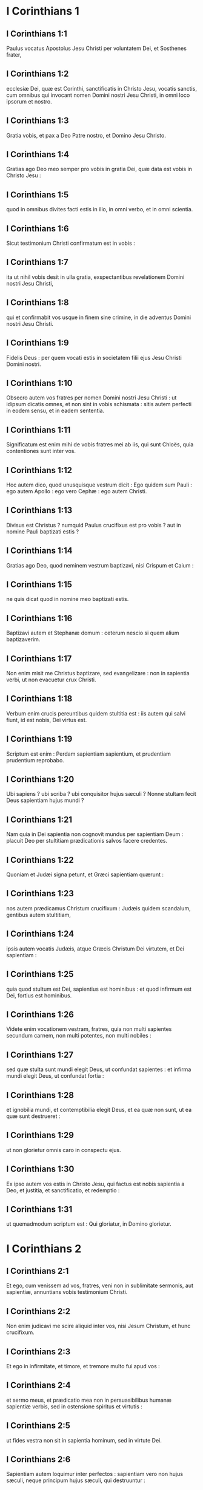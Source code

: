 * I Corinthians 1

** I Corinthians 1:1

Paulus vocatus Apostolus Jesu Christi per voluntatem Dei, et Sosthenes frater,

** I Corinthians 1:2

ecclesiæ Dei, quæ est Corinthi, sanctificatis in Christo Jesu, vocatis sanctis, cum omnibus qui invocant nomen Domini nostri Jesu Christi, in omni loco ipsorum et nostro.

** I Corinthians 1:3

Gratia vobis, et pax a Deo Patre nostro, et Domino Jesu Christo.  

** I Corinthians 1:4

Gratias ago Deo meo semper pro vobis in gratia Dei, quæ data est vobis in Christo Jesu :

** I Corinthians 1:5

quod in omnibus divites facti estis in illo, in omni verbo, et in omni scientia.

** I Corinthians 1:6

Sicut testimonium Christi confirmatum est in vobis :

** I Corinthians 1:7

ita ut nihil vobis desit in ulla gratia, exspectantibus revelationem Domini nostri Jesu Christi,

** I Corinthians 1:8

qui et confirmabit vos usque in finem sine crimine, in die adventus Domini nostri Jesu Christi.

** I Corinthians 1:9

Fidelis Deus : per quem vocati estis in societatem filii ejus Jesu Christi Domini nostri.  

** I Corinthians 1:10

Obsecro autem vos fratres per nomen Domini nostri Jesu Christi : ut idipsum dicatis omnes, et non sint in vobis schismata : sitis autem perfecti in eodem sensu, et in eadem sententia.

** I Corinthians 1:11

Significatum est enim mihi de vobis fratres mei ab iis, qui sunt Chloës, quia contentiones sunt inter vos.

** I Corinthians 1:12

Hoc autem dico, quod unusquisque vestrum dicit : Ego quidem sum Pauli : ego autem Apollo : ego vero Cephæ : ego autem Christi.

** I Corinthians 1:13

Divisus est Christus ? numquid Paulus crucifixus est pro vobis ? aut in nomine Pauli baptizati estis ?

** I Corinthians 1:14

Gratias ago Deo, quod neminem vestrum baptizavi, nisi Crispum et Caium :

** I Corinthians 1:15

ne quis dicat quod in nomine meo baptizati estis.

** I Corinthians 1:16

Baptizavi autem et Stephanæ domum : ceterum nescio si quem alium baptizaverim.

** I Corinthians 1:17

Non enim misit me Christus baptizare, sed evangelizare : non in sapientia verbi, ut non evacuetur crux Christi.  

** I Corinthians 1:18

Verbum enim crucis pereuntibus quidem stultitia est : iis autem qui salvi fiunt, id est nobis, Dei virtus est.

** I Corinthians 1:19

Scriptum est enim : Perdam sapientiam sapientium, et prudentiam prudentium reprobabo.

** I Corinthians 1:20

Ubi sapiens ? ubi scriba ? ubi conquisitor hujus sæculi ? Nonne stultam fecit Deus sapientiam hujus mundi ?

** I Corinthians 1:21

Nam quia in Dei sapientia non cognovit mundus per sapientiam Deum : placuit Deo per stultitiam prædicationis salvos facere credentes.

** I Corinthians 1:22

Quoniam et Judæi signa petunt, et Græci sapientiam quærunt :

** I Corinthians 1:23

nos autem prædicamus Christum crucifixum : Judæis quidem scandalum, gentibus autem stultitiam,

** I Corinthians 1:24

ipsis autem vocatis Judæis, atque Græcis Christum Dei virtutem, et Dei sapientiam :

** I Corinthians 1:25

quia quod stultum est Dei, sapientius est hominibus : et quod infirmum est Dei, fortius est hominibus.

** I Corinthians 1:26

Videte enim vocationem vestram, fratres, quia non multi sapientes secundum carnem, non multi potentes, non multi nobiles :

** I Corinthians 1:27

sed quæ stulta sunt mundi elegit Deus, ut confundat sapientes : et infirma mundi elegit Deus, ut confundat fortia :

** I Corinthians 1:28

et ignobilia mundi, et contemptibilia elegit Deus, et ea quæ non sunt, ut ea quæ sunt destrueret :

** I Corinthians 1:29

ut non glorietur omnis caro in conspectu ejus.

** I Corinthians 1:30

Ex ipso autem vos estis in Christo Jesu, qui factus est nobis sapientia a Deo, et justitia, et sanctificatio, et redemptio :

** I Corinthians 1:31

ut quemadmodum scriptum est : Qui gloriatur, in Domino glorietur.   

* I Corinthians 2

** I Corinthians 2:1

Et ego, cum venissem ad vos, fratres, veni non in sublimitate sermonis, aut sapientiæ, annuntians vobis testimonium Christi.

** I Corinthians 2:2

Non enim judicavi me scire aliquid inter vos, nisi Jesum Christum, et hunc crucifixum.

** I Corinthians 2:3

Et ego in infirmitate, et timore, et tremore multo fui apud vos :

** I Corinthians 2:4

et sermo meus, et prædicatio mea non in persuasibilibus humanæ sapientiæ verbis, sed in ostensione spiritus et virtutis :

** I Corinthians 2:5

ut fides vestra non sit in sapientia hominum, sed in virtute Dei.  

** I Corinthians 2:6

Sapientiam autem loquimur inter perfectos : sapientiam vero non hujus sæculi, neque principum hujus sæculi, qui destruuntur :

** I Corinthians 2:7

sed loquimur Dei sapientiam in mysterio, quæ abscondita est, quam prædestinavit Deus ante sæcula in gloriam nostram,

** I Corinthians 2:8

quam nemo principum hujus sæculi cognovit : si enim cognovissent, numquam Dominum gloriæ crucifixissent.

** I Corinthians 2:9

Sed sicut scriptum est : Quod oculus non vidit, nec auris audivit, nec in cor hominis ascendit, quæ præparavit Deus iis qui diligunt illum :

** I Corinthians 2:10

nobis autem revelavit Deus per Spiritum suum : Spiritus enim omnia scrutatur, etiam profunda Dei.

** I Corinthians 2:11

Quis enim hominum scit quæ sunt hominis, nisi spiritus hominis, qui in ipso est ? ita et quæ Dei sunt, nemo cognovit, nisi Spiritus Dei.

** I Corinthians 2:12

Nos autem non spiritum hujus mundi accepimus, sed Spiritum qui ex Deo est, ut sciamus quæ a Deo donata sunt nobis :

** I Corinthians 2:13

quæ et loquimur non in doctis humanæ sapientiæ verbis, sed in doctrina Spiritus, spiritualibus spiritualia comparantes.

** I Corinthians 2:14

Animalis autem homo non percipit ea quæ sunt Spiritus Dei : stultitia enim est illi, et non potest intelligere : quia spiritualiter examinatur.

** I Corinthians 2:15

Spiritualis autem judicat omnia : et ipse a nemine judicatur.

** I Corinthians 2:16

Quis enim cognovit sensum Domini, qui instruat eum ? nos autem sensum Christi habemus.   

* I Corinthians 3

** I Corinthians 3:1

Et ego, fratres, non potui vobis loqui quasi spiritualibus, sed quasi carnalibus. Tamquam parvulis in Christo,

** I Corinthians 3:2

lac vobis potum dedi, non escam : nondum enim poteratis : sed nec nunc quidem potestis : adhuc enim carnales estis.

** I Corinthians 3:3

Cum enim sit inter vos zelus, et contentio : nonne carnales estis, et secundum hominem ambulatis ?

** I Corinthians 3:4

Cum enim quis dicat : Ego quidem sum Pauli ; alius autem : Ego Apollo : nonne homines estis ?   Quid igitur est Apollo ? quid vero Paulus ?

** I Corinthians 3:5

ministri ejus, cui credidistis, et unicuique sicut Dominus dedit.

** I Corinthians 3:6

Ego plantavi, Apollo rigavit : sed Deus incrementum dedit.

** I Corinthians 3:7

Itaque neque qui plantat est aliquid, neque qui rigat : sed qui incrementum dat, Deus.

** I Corinthians 3:8

Qui autem plantat, et qui rigat, unum sunt. Unusquisque autem propriam mercedem accipiet, secundum suum laborem.

** I Corinthians 3:9

Dei enim sumus adjutores : Dei agricultura estis, Dei ædificatio estis.

** I Corinthians 3:10

Secundum gratiam Dei, quæ data est mihi, ut sapiens architectus fundamentum posui : alius autem superædificat. Unusquisque autem videat quomodo superædificet.

** I Corinthians 3:11

Fundamentum enim aliud nemo potest ponere præter id quod positum est, quod est Christus Jesus.

** I Corinthians 3:12

Si quis autem superædificat super fundamentum hoc, aurum, argentum, lapides pretiosos, ligna, fœnum, stipulam,

** I Corinthians 3:13

uniuscujusque opus manifestum erit : dies enim Domini declarabit, quia in igne revelabitur : et uniuscujusque opus quale sit, ignis probabit.

** I Corinthians 3:14

Si cujus opus manserit quod superædificavit, mercedem accipiet.

** I Corinthians 3:15

Si cujus opus arserit, detrimentum patietur : ipse autem salvus erit, sic tamen quasi per ignem.

** I Corinthians 3:16

Nescitis quia templum Dei estis, et Spiritus Dei habitat in vobis ?

** I Corinthians 3:17

Si quis autem templum Dei violaverit, disperdet illum Deus. Templum enim Dei sanctum est, quod estis vos.  

** I Corinthians 3:18

Nemo se seducat : si quis videtur inter vos sapiens esse in hoc sæculo, stultus fiat ut sit sapiens.

** I Corinthians 3:19

Sapientia enim hujus mundi, stultitia est apud Deum. Scriptum est enim : Comprehendam sapientes in astutia eorum.

** I Corinthians 3:20

Et iterum : Dominus novit cogitationes sapientium quoniam vanæ sunt.

** I Corinthians 3:21

Nemo itaque glorietur in hominibus.

** I Corinthians 3:22

Omnia enim vestra sunt, sive Paulus, sive Apollo, sive Cephas, sive mundus, sive vita, sive mors, sive præsentia, sive futura : omnia enim vestra sunt :

** I Corinthians 3:23

vos autem Christi : Christus autem Dei.   

* I Corinthians 4

** I Corinthians 4:1

Sic nos existimet homo ut ministros Christi, et dispensatores mysteriorum Dei.

** I Corinthians 4:2

Hic jam quæritur inter dispensatores ut fidelis quis inveniatur.

** I Corinthians 4:3

Mihi autem pro minimo est ut a vobis judicer, aut ab humano die : sed neque meipsum judico.

** I Corinthians 4:4

Nihil enim mihi conscius sum, sed non in hoc justificatus sum : qui autem judicat me, Dominus est.

** I Corinthians 4:5

Itaque nolite ante tempus judicare, quoadusque veniat Dominus : qui et illuminabit abscondita tenebrarum, et manifestabit consilia cordium : et tunc laus erit unicuique a Deo.

** I Corinthians 4:6

Hæc autem, fratres, transfiguravi in me et Apollo, propter vos : ut in nobis discatis, ne supra quam scriptum est, unus adversus alterum infletur pro alio.

** I Corinthians 4:7

Quis enim te discernit ? quid autem habes quod non accepisti ? si autem accepisti, quid gloriaris quasi non acceperis ?  

** I Corinthians 4:8

Jam saturati estis, jam divites facti estis : sine nobis regnatis : et utinam regnetis, ut et nos vobiscum regnemus.

** I Corinthians 4:9

Puto enim quod Deus nos Apostolos novissimos ostendit, tamquam morti destinatos : quia spectaculum facti sumus mundo, et angelis, et hominibus.

** I Corinthians 4:10

Nos stulti propter Christum, vos autem prudentes in Christo : nos infirmi, vos autem fortes : vos nobiles, nos autem ignobiles.

** I Corinthians 4:11

Usque in hanc horam et esurimus, et sitimus, et nudi sumus, et colaphis cædimur, et instabiles sumus,

** I Corinthians 4:12

et laboramus operantes manibus nostris : maledicimur, et benedicimus : persecutionem patimur, et sustinemus :

** I Corinthians 4:13

blasphemamur, et obsecramus : tamquam purgamenta hujus mundi facti sumus, omnium peripsema usque adhuc.  

** I Corinthians 4:14

Non ut confundam vos, hæc scribo, sed ut filios meos carissimos moneo.

** I Corinthians 4:15

Nam si decem millia pædagogorum habeatis in Christo, sed non multos patres. Nam in Christo Jesu per Evangelium ego vos genui.

** I Corinthians 4:16

Rogo ergo vos, imitatores mei estote, sicut et ego Christi.

** I Corinthians 4:17

Ideo misi ad vos Timotheum, qui est filius meus carissimus, et fidelis in Domino : qui vos commonefaciet vias meas, quæ sunt in Christo Jesu, sicut ubique in omni ecclesia doceo.

** I Corinthians 4:18

Tamquam non venturus sim ad vos, sic inflati sunt quidam.

** I Corinthians 4:19

Veniam autem ad vos cito, si Dominus voluerit : et cognoscam non sermonem eorum qui inflati sunt, sed virtutem.

** I Corinthians 4:20

Non enim in sermone est regnum Dei, sed in virtute.

** I Corinthians 4:21

Quid vultis ? in virga veniam ad vos, an in caritate, et spiritu mansuetudinis ?   

* I Corinthians 5

** I Corinthians 5:1

Omnino auditur inter vos fornicatio, et talis fornicatio, qualis nec inter gentes, ita ut uxorem patris sui aliquis habeat.

** I Corinthians 5:2

Et vos inflati estis : et non magis luctum habuistis ut tollatur de medio vestrum qui hoc opus fecit.

** I Corinthians 5:3

Ego quidem absens corpore, præsens autem spiritu, jam judicavi ut præsens eum, qui sic operatus est,

** I Corinthians 5:4

in nomine Domini nostri Jesu Christi, congregatis vobis et meo spiritu, cum virtute Domini nostri Jesu,

** I Corinthians 5:5

tradere hujusmodi Satanæ in interitum carnis, ut spiritus salvus sit in die Domini nostri Jesu Christi.  

** I Corinthians 5:6

Non est bona gloriatio vestra. Nescitis quia modicum fermentum totam massam corrumpit ?

** I Corinthians 5:7

Expurgate vetus fermentum, ut sitis nova conspersio, sicut estis azymi. Etenim Pascha nostrum immolatus est Christus.

** I Corinthians 5:8

Itaque epulemur : non in fermento veteri, neque in fermento malitiæ et nequitiæ : sed in azymis sinceritatis et veritatis.

** I Corinthians 5:9

Scripsi vobis in epistola : Ne commisceamini fornicariis :

** I Corinthians 5:10

non utique fornicariis hujus mundi, aut avaris, aut rapacibus, aut idolis servientibus : alioquin debueratis de hoc mundo exiisse.

** I Corinthians 5:11

Nunc autem scripsi vobis non commisceri : si is qui frater nominatur, est fornicator, aut avarus, aut idolis serviens, aut maledicus, aut ebriosus, aut rapax, cum ejusmodi nec cibum sumere.

** I Corinthians 5:12

Quid enim mihi de iis qui foris sunt, judicare ? nonne de iis qui intus sunt, vos judicatis ?

** I Corinthians 5:13

nam eos qui foris sunt, Deus judicabit. Auferte malum ex vobis ipsis.   

* I Corinthians 6

** I Corinthians 6:1

Audet aliquis vestrum habens negotium adversus alterum, judicari apud iniquos, et non apud sanctos ?

** I Corinthians 6:2

an nescitis quoniam sancti de hoc mundo judicabunt ? et si in vobis judicabitur mundus, indigni estis qui de minimis judicetis ?

** I Corinthians 6:3

Nescitis quoniam angelos judicabimus ? quanto magis sæcularia ?

** I Corinthians 6:4

Sæcularia igitur judicia si habueritis : contemptibiles, qui sunt in ecclesia, illos constituite ad judicandum.

** I Corinthians 6:5

Ad verecundiam vestram dico. Sic non est inter vos sapiens quisquam, qui possit judicare inter fratrem suum ?

** I Corinthians 6:6

Sed frater cum fratre judicio contendit : et hoc apud infideles ?

** I Corinthians 6:7

Jam quidem omnino delictum est in vobis, quod judicia habetis inter vos. Quare non magis injuriam accipitis ? quare non magis fraudem patimini ?

** I Corinthians 6:8

Sed vos injuriam facitis, et fraudatis : et hoc fratribus.  

** I Corinthians 6:9

An nescitis quia iniqui regnum Dei non possidebunt ? Nolite errare : neque fornicarii, neque idolis servientes, neque adulteri,

** I Corinthians 6:10

neque molles, neque masculorum concubitores, neque fures, neque avari, neque ebriosi, neque maledici, neque rapaces regnum Dei possidebunt.

** I Corinthians 6:11

Et hæc quidam fuistis : sed abluti estis, sed sanctificati estis, sed justificati estis in nomine Domini nostri Jesu Christi, et in Spiritu Dei nostri.

** I Corinthians 6:12

Omnia mihi licent, sed non omnia expediunt : omnia mihi licent, sed ego sub nullis redigar potestate.

** I Corinthians 6:13

Esca ventri, et venter escis : Deus autem et hunc et has destruet : corpus autem non fornicationi, sed Domino : et Dominus corpori.

** I Corinthians 6:14

Deus vero et Dominum suscitavit : et nos suscitabit per virtutem suam.

** I Corinthians 6:15

Nescitis quoniam corpora vestra membra sunt Christi ? Tollens ergo membra Christi, faciam membra meretricis ? Absit.

** I Corinthians 6:16

An nescitis quoniam qui adhæret meretrici, unum corpus efficitur ? Erunt enim (inquit) duo in carne una.

** I Corinthians 6:17

Qui autem adhæret Domino, unus spiritus est.

** I Corinthians 6:18

Fugite fornicationem. Omne peccatum, quodcumque fecerit homo, extra corpus est : qui autem fornicatur, in corpus suum peccat.

** I Corinthians 6:19

An nescitis quoniam membra vestra, templum sunt Spiritus Sancti, qui in vobis est, quem habetis a Deo, et non estis vestri ?

** I Corinthians 6:20

Empti enim estis pretio magno. Glorificate, et portate Deum in corpore vestro.   

* I Corinthians 7

** I Corinthians 7:1

De quibus autem scripsistis mihi : Bonum est homini mulierem non tangere :

** I Corinthians 7:2

propter fornicationem autem unusquisque suam uxorem habeat, et unaquæque suum virum habeat.

** I Corinthians 7:3

Uxori vir debitum reddat : similiter autem et uxor viro.

** I Corinthians 7:4

Mulier sui corporis potestatem non habet, sed vir. Similiter autem et vir sui corporis potestatem non habet, sed mulier.

** I Corinthians 7:5

Nolite fraudare invicem, nisi forte ex consensu ad tempus, ut vacetis orationi : et iterum revertimini in idipsum, ne tentet vos Satanas propter incontinentiam vestram.

** I Corinthians 7:6

Hoc autem dico secundum indulgentiam, non secundum imperium.

** I Corinthians 7:7

Volo enim omnes vos esse sicut meipsum : sed unusquisque proprium donum habet ex Deo : alius quidem sic, alius vero sic.

** I Corinthians 7:8

Dico autem non nuptis, et viduis : bonum est illis si sic permaneant, sicut et ego.

** I Corinthians 7:9

Quod si non se continent, nubant. Melius est enim nubere, quam uri.  

** I Corinthians 7:10

Iis autem qui matrimonio juncti sunt, præcipio non ego, sed Dominus, uxorem a viro non discedere :

** I Corinthians 7:11

quod si discesserit, manere innuptam, aut viro suo reconciliari. Et vir uxorem non dimittat.  

** I Corinthians 7:12

Nam ceteris ego dico, non Dominus. Si quis frater uxorem habet infidelem, et hæc consentit habitare cum illo, non dimittat illam.

** I Corinthians 7:13

Et si qua mulier fidelis habet virum infidelem, et hic consentit habitare cum illa, non dimittat virum :

** I Corinthians 7:14

sanctificatus est enim vir infidelis per mulierem fidelem, et sanctificata est mulier infidelis per virum fidelem : alioquin filii vestri immundi essent, nunc autem sancti sunt.

** I Corinthians 7:15

Quod si infidelis discedit, discedat : non enim servituti subjectus est frater, aut soror in hujusmodi : in pace autem vocavit nos Deus.

** I Corinthians 7:16

Unde enim scis mulier, si virum salvum facies ? aut unde scis vir, si mulierem salvam facies ?  

** I Corinthians 7:17

Nisi unicuique sicut divisit Dominus, unumquemque sicut vocavit Deus, ita ambulet, et sicut in omnibus ecclesiis doceo.

** I Corinthians 7:18

Circumcisus aliquis vocatus est ? non adducat præputium. In præputio aliquis vocatus est ? non circumcidatur.

** I Corinthians 7:19

Circumcisio nihil est, et præputium nihil est : sed observatio mandatorum Dei.

** I Corinthians 7:20

Unusquisque in qua vocatione vocatus est, in ea permaneat.

** I Corinthians 7:21

Servus vocatus es ? non sit tibi curæ : sed et si potes fieri liber, magis utere.

** I Corinthians 7:22

Qui enim in Domino vocatus est servus, libertus est Domini : similiter qui liber vocatus est, servus est Christi.

** I Corinthians 7:23

Pretio empti estis : nolite fieri servi hominum.

** I Corinthians 7:24

Unusquisque in quo vocatus est, fratres, in hoc permaneat apud Deum.  

** I Corinthians 7:25

De virginibus autem præceptum Domini non habeo : consilium autem do, tamquam misericordiam consecutus a Domino, ut sim fidelis.

** I Corinthians 7:26

Existimo ergo hoc bonum esse propter instantem necessitatem, quoniam bonum est homini sic esse.

** I Corinthians 7:27

Alligatus es uxori ? noli quærere solutionem. Solutus es ab uxore ? noli quærere uxorem.

** I Corinthians 7:28

Si autem acceperis uxorem, non peccasti. Et si nupserit virgo, non peccavit : tribulationem tamen carnis habebunt hujusmodi. Ego autem vobis parco.

** I Corinthians 7:29

Hoc itaque dico, fratres : tempus breve est : reliquum est, ut et qui habent uxores, tamquam non habentes sint :

** I Corinthians 7:30

et qui flent, tamquam non flentes : et qui gaudent, tamquam non gaudentes : et qui emunt, tamquam non possidentes :

** I Corinthians 7:31

et qui utuntur hoc mundo, tamquam non utantur : præterit enim figura hujus mundi.

** I Corinthians 7:32

Volo autem vos sine sollicitudine esse. Qui sine uxore est, sollicitus est quæ Domini sunt, quomodo placeat Deo.

** I Corinthians 7:33

Qui autem cum uxore est, sollicitus est quæ sunt mundi, quomodo placeat uxori, et divisus est.

** I Corinthians 7:34

Et mulier innupta, et virgo, cogitat quæ Domini sunt, ut sit sancta corpore, et spiritu. Quæ autem nupta est, cogitat quæ sunt mundi, quomodo placeat viro.

** I Corinthians 7:35

Porro hoc ad utilitatem vestram dico : non ut laqueum vobis injiciam, sed ad id, quod honestum est, et quod facultatem præbeat sine impedimento Dominum obsecrandi.

** I Corinthians 7:36

Si quis autem turpem se videri existimat super virgine sua, quod sit superadulta, et ita oportet fieri : quod vult faciat : non peccat, si nubat.

** I Corinthians 7:37

Nam qui statuit in corde suo firmus, non habens necessitatem, potestatem autem habens suæ voluntatis, et hoc judicavit in corde suo, servare virginem suam, bene facit.

** I Corinthians 7:38

Igitur et qui matrimonio jungit virginem suam, bene facit : et qui non jungit, melius facit.

** I Corinthians 7:39

Mulier alligata est legi quanto tempore vir ejus vivit, quod si dormierit vir ejus, liberata est : cui vult nubat, tantum in Domino.

** I Corinthians 7:40

Beatior autem erit si sic permanserit secundum meum consilium : puto autem quod et ego Spiritum Dei habeam.   

* I Corinthians 8

** I Corinthians 8:1

De iis autem quæ idolis sacrificantur, scimus quia omnes scientiam habemus. Scientia inflat, caritas vero ædificat.

** I Corinthians 8:2

Si quis autem se existimat scire aliquid, nondum cognovit quemadmodum oporteat eum scire.

** I Corinthians 8:3

Si quis autem diligit Deum, hic cognitus est ab eo.

** I Corinthians 8:4

De escis autem quæ idolis immolantur, scimus quia nihil est idolum in mundo, et quod nullus est Deus, nisi unus.

** I Corinthians 8:5

Nam etsi sunt qui dicantur dii sive in cælo, sive in terra (siquidem sunt dii multi, et domini multi) :

** I Corinthians 8:6

nobis tamen unus est Deus, Pater, ex quo omnia, et nos in illum : et unus Dominus Jesus Christus, per quem omnia, et nos per ipsum.

** I Corinthians 8:7

Sed non in omnibus est scientia. Quidam autem cum conscientia usque nunc idoli, quasi idolothytum manducant : et conscientia ipsorum cum sit infirma, polluitur.

** I Corinthians 8:8

Esca autem nos non commendat Deo. Neque enim si manducaverimus, abundabimus : neque si non manducaverimus, deficiemus.

** I Corinthians 8:9

Videte autem ne forte hæc licentia vestra offendiculum fiat infirmis.

** I Corinthians 8:10

Si enim quis viderit eum, qui habet scientiam, in idolio recumbentem : nonne conscientia ejus, cum sit infirma, ædificabitur ad manducandum idolothyta ?

** I Corinthians 8:11

Et peribit infirmus in tua scientia, frater, propter quem Christus mortuus est ?

** I Corinthians 8:12

Sic autem peccantes in fratres, et percutientes conscientiam eorum infirmam, in Christum peccatis.

** I Corinthians 8:13

Quapropter si esca scandalizat fratrem meum, non manducabo carnem in æternum, ne fratrem meum scandalizem.   

* I Corinthians 9

** I Corinthians 9:1

Non sum liber ? non sum Apostolus ? nonne Christum Jesum Dominum nostrum vidi ? nonne opus meum vos estis in Domino ?

** I Corinthians 9:2

Et si aliis non sum Apostolus, sed tamen vobis sum : nam signaculum apostolatus mei vos estis in Domino.

** I Corinthians 9:3

Mea defensio apud eos qui me interrogant, hæc est :

** I Corinthians 9:4

Numquid non habemus potestatem manducandi et bibendi ?

** I Corinthians 9:5

numquid non habemus potestatem mulierem sororem circumducendi sicut et ceteri Apostoli, et fratres Domini, et Cephas ?

** I Corinthians 9:6

aut ego solus, et Barnabas, non habemus potestatem hoc operandi ?

** I Corinthians 9:7

Quis militat suis stipendiis umquam ? quis plantat vineam, et de fructu ejus non edit ? quis pascit gregem, et de lacte gregis non manducat ?

** I Corinthians 9:8

Numquid secundum hominem hæc dico ? an et lex hæc non dicit ?

** I Corinthians 9:9

Scriptum est enim in lege Moysi : Non alligabis os bovi trituranti. Numquid de bobus cura est Deo ?

** I Corinthians 9:10

an propter nos utique hoc dicit ? Nam propter nos scripta sunt : quoniam debet in spe qui arat, arare : et qui triturat, in spe fructus percipiendi.

** I Corinthians 9:11

Si nos vobis spiritualia seminavimus, magnum est si nos carnalia vestra metamus ?

** I Corinthians 9:12

Si alii potestatis vestræ participes sunt, quare non potius nos ? Sed non usi sumus hac potestate : sed omnia sustinemus, ne quod offendiculum demus Evangelio Christi.

** I Corinthians 9:13

Nescitis quoniam qui in sacrario operantur quæ de sacrario sunt, edunt : et qui altari deserviunt, cum altari participant ?

** I Corinthians 9:14

Ita et Dominus ordinavit iis qui Evangelium annuntiant, de Evangelio vivere.

** I Corinthians 9:15

Ego autem nullo horum usus sum. Non autem scripsi hæc ut ita fiant in me : bonum est enim mihi magis mori, quam ut gloriam meam quis evacuet.

** I Corinthians 9:16

Nam si evangelizavero, non est mihi gloria : necessitas enim mihi incumbit : væ enim mihi est, si non evangelizavero.

** I Corinthians 9:17

Si enim volens hoc ago, mercedem habeo : si autem invitus, dispensatio mihi credita est.

** I Corinthians 9:18

Quæ est ergo merces mea ? ut Evangelium prædicans, sine sumptu ponam Evangelium, ut non abutar potestate mea in Evangelio.  

** I Corinthians 9:19

Nam cum liber essem ex omnibus, omnium me servum feci, ut plures lucrifacerem.

** I Corinthians 9:20

Et factus sum Judæis tamquam Judæus, ut Judæos lucrarer :

** I Corinthians 9:21

iis qui sub lege sunt, quasi sub lege essem (cum ipse non essem sub lege) ut eos qui sub lege erant, lucrifacerem : iis qui sine lege erant, tamquam sine lege essem (cum sine lege Dei non essem : sed in lege essem Christi) ut lucrifacerem eos qui sine lege erant.

** I Corinthians 9:22

Factus sum infirmis infirmus, ut infirmos lucrifacerem. Omnibus omnia factus sum, ut omnes facerem salvos.

** I Corinthians 9:23

Omnia autem facio propter Evangelium : ut particeps ejus efficiar.

** I Corinthians 9:24

Nescitis quod ii qui in stadio currunt, omnes quidem currunt, sed unus accipit bravium ? Sic currite ut comprehendatis.

** I Corinthians 9:25

Omnis autem qui in agone contendit, ab omnibus se abstinet, et illi quidem ut corruptibilem coronam accipiant : nos autem incorruptam.

** I Corinthians 9:26

Ego igitur sic curro, non quasi in incertum : sic pugno, non quasi aërem verberans :

** I Corinthians 9:27

sed castigo corpus meum, et in servitutem redigo : ne forte cum aliis prædicaverim, ipse reprobus efficiar.   

* I Corinthians 10

** I Corinthians 10:1

Nolo enim vos ignorare fratres, quoniam patres nostri omnes sub nube fuerunt, et omnes mare transierunt,

** I Corinthians 10:2

et omnes in Moyse baptizati sunt in nube, et in mari :

** I Corinthians 10:3

et omnes eamdem escam spiritalem manducaverunt,

** I Corinthians 10:4

et omnes eumdem potum spiritalem biberunt (bibebant autem de spiritali, consequente eos, petra : petra autem erat Christus) :

** I Corinthians 10:5

sed non in pluribus eorum beneplacitum est Deo : nam prostrati sunt in deserto.

** I Corinthians 10:6

Hæc autem in figura facta sunt nostri, ut non simus concupiscentes malorum, sicut et illi concupierunt.

** I Corinthians 10:7

Neque idololatræ efficiamini, sicut quidam ex ipsis : quemadmodum scriptum est : Sedit populus manducare, et bibere, et surrexerunt ludere.

** I Corinthians 10:8

Neque fornicemur, sicut quidam ex ipsis fornicati sunt, et ceciderunt una die viginti tria millia.

** I Corinthians 10:9

Neque tentemus Christum, sicut quidam eorum tentaverunt, et a serpentibus perierunt.

** I Corinthians 10:10

Neque murmuraveritis, sicut quidam eorum murmuraverunt, et perierunt ab exterminatore.

** I Corinthians 10:11

Hæc autem omnia in figura contingebant illis : scripta sunt autem ad correptionem nostram, in quos fines sæculorum devenerunt.

** I Corinthians 10:12

Itaque qui se existimat stare, videat ne cadat.

** I Corinthians 10:13

Tentatio vos non apprehendat nisi humana : fidelis autem Deus est, qui non patietur vos tentari supra id quod potestis, sed faciet etiam cum tentatione proventum ut possitis sustinere.  

** I Corinthians 10:14

Propter quod, carissimi mihi, fugite ab idolorum cultura :

** I Corinthians 10:15

ut prudentibus loquor, vos ipsi judicate quod dico.

** I Corinthians 10:16

Calix benedictionis, cui benedicimus, nonne communicatio sanguinis Christi est ? et panis quem frangimus, nonne participatio corporis Domini est ?

** I Corinthians 10:17

Quoniam unus panis, unum corpus multi sumus, omnes qui de uno pane participamus.

** I Corinthians 10:18

Videte Israël secundum carnem : nonne qui edunt hostias, participes sunt altaris ?

** I Corinthians 10:19

Quid ergo ? dico quod idolis immolatum sit aliquid ? aut quod idolum, sit aliquid ?

** I Corinthians 10:20

Sed quæ immolant gentes, dæmoniis immolant, et non Deo. Nolo autem vos socios fieri dæmoniorum :

** I Corinthians 10:21

non potestis calicem Domini bibere, et calicem dæmoniorum ; non potestis mensæ Domini participes esse, et mensæ dæmoniorum.

** I Corinthians 10:22

An æmulamur Dominum ? numquid fortiores illo sumus ? Omnia mihi licent, sed non omnia expediunt.

** I Corinthians 10:23

Omnia mihi licent, sed non omnia ædificat.  

** I Corinthians 10:24

Nemo quod suum est quærat, sed quod alterius.

** I Corinthians 10:25

Omne quod in macello venit, manducate, nihil interrogantes propter conscientiam.

** I Corinthians 10:26

Domini est terra, et plenitudo ejus.

** I Corinthians 10:27

Si quis vocat vos infidelium, et vultis ire : omne quod vobis apponitur, manducate, nihil interrogantes propter conscientiam.

** I Corinthians 10:28

Si quis autem dixerit : Hoc immolatum est idolis : nolite manducare propter illum qui indicavit, et propter conscientiam :

** I Corinthians 10:29

conscientiam autem dico non tuam, sed alterius. Ut quid enim libertas mea judicatur ab aliena conscientia ?

** I Corinthians 10:30

Si ego cum gratia participo, quid blasphemor pro eo quod gratias ago ?

** I Corinthians 10:31

Sive ergo manducatis, sive bibitis, sive aliud quid facitis : omnia in gloriam Dei facite.

** I Corinthians 10:32

Sine offensione estote Judæis, et gentibus, et ecclesiæ Dei :

** I Corinthians 10:33

sicut et ego per omnia omnibus placeo, non quærens quod mihi utile est, sed quod multis : ut salvi fiant.   

* I Corinthians 11

** I Corinthians 11:1

Imitatores mei estote, sicut et ego Christi.

** I Corinthians 11:2

Laudo autem vos fratres quod per omnia mei memores estis : et sicut tradidi vobis, præcepta mea tenetis.

** I Corinthians 11:3

Volo autem vos scire quod omnis viri caput, Christus est : caput autem mulieris, vir : caput vero Christi, Deus.

** I Corinthians 11:4

Omnis vir orans, aut prophetans velato capite, deturpat caput suum.

** I Corinthians 11:5

Omnis autem mulier orans, aut prophetans non velato capite, deturpat caput suum : unum enim est ac si decalvetur.

** I Corinthians 11:6

Nam si non velatur mulier, tondeatur. Si vero turpe est mulieri tonderi, aut decalvari, velet caput suum.

** I Corinthians 11:7

Vir quidem non debet velare caput suum : quoniam imago et gloria Dei est, mulier autem gloria viri est.

** I Corinthians 11:8

Non enim vir ex muliere est, sed mulier ex viro.

** I Corinthians 11:9

Etenim non est creatus vir propter mulierem, sed mulier propter virum.

** I Corinthians 11:10

Ideo debet mulier potestatem habere supra caput propter angelos.

** I Corinthians 11:11

Verumtamen neque vir sine muliere : neque mulier sine viro in Domino.

** I Corinthians 11:12

Nam sicut mulier de viro, ita et vir per mulierem : omnia autem ex Deo.

** I Corinthians 11:13

Vos ipsi judicate : decet mulierem non velatam orare Deum ?

** I Corinthians 11:14

Nec ipsa natura docet vos, quod vir quidem si comam nutriat, ignominia est illi :

** I Corinthians 11:15

mulier vero si comam nutriat, gloria est illi : quoniam capilli pro velamine ei dati sunt.

** I Corinthians 11:16

Si quis autem videtur contentiosus esse : nos talem consuetudinem non habemus, neque ecclesia Dei.  

** I Corinthians 11:17

Hoc autem præcipio : non laudans quod non in melius, sed in deterius convenitis.

** I Corinthians 11:18

Primum quidem convenientibus vobis in ecclesiam, audio scissuras esse inter vos, et ex parte credo.

** I Corinthians 11:19

Nam oportet et hæreses esse, ut et qui probati sunt, manifesti fiant in vobis.

** I Corinthians 11:20

Convenientibus ergo vobis in unum, jam non est Dominicam cœnam manducare.

** I Corinthians 11:21

Unusquisque enim suam cœnam præsumit ad manducandum, et alius quidem esurit, alius autem ebrius est.

** I Corinthians 11:22

Numquid domos non habetis ad manducandum, et bibendum ? aut ecclesiam Dei contemnitis, et confunditis eos qui non habent ? Quid dicam vobis ? laudo vos ? in hoc non laudo.

** I Corinthians 11:23

Ego enim accepi a Domino quod et tradidi vobis, quoniam Dominus Jesus in qua nocte tradebatur, accepit panem,

** I Corinthians 11:24

et gratias agens fregit, et dixit : Accipite, et manducate : hoc est corpus meum, quod pro vobis tradetur : hoc facite in meam commemorationem.

** I Corinthians 11:25

Similiter et calicem, postquam cœnavit, dicens : Hic calix novum testamentum est in meo sanguine : hoc facite quotiescumque bibetis, in meam commemorationem.

** I Corinthians 11:26

Quotiescumque enim manducabitis panem hunc, et calicem bibetis, mortem Domini annuntiabitis donec veniat.

** I Corinthians 11:27

Itaque quicumque manducaverit panem hunc, vel biberit calicem Domini indigne, reus erit corporis et sanguinis Domini.

** I Corinthians 11:28

Probet autem seipsum homo : et sic de pane illo edat, et de calice bibat.

** I Corinthians 11:29

Qui enim manducat et bibit indigne, judicium sibi manducat et bibit, non dijudicans corpus Domini.

** I Corinthians 11:30

Ideo inter vos multi infirmi et imbecilles, et dormiunt multi.

** I Corinthians 11:31

Quod si nosmetipsos dijudicaremus, non utique judicaremur.

** I Corinthians 11:32

Dum judicamur autem, a Domino corripimur, ut non cum hoc mundo damnemur.

** I Corinthians 11:33

Itaque fratres mei, cum convenitis ad manducandum, invicem exspectate.

** I Corinthians 11:34

Si quis esurit, domi manducet, ut non in judicium conveniatis. Cetera autem, cum venero, disponam.   

* I Corinthians 12

** I Corinthians 12:1

De spiritualibus autem, nolo vos ignorare fratres.

** I Corinthians 12:2

Scitis quoniam cum gentes essetis, ad simulacra muta prout ducebamini euntes.

** I Corinthians 12:3

Ideo notum vobis facio, quod nemo in Spiritu Dei loquens, dicit anathema Jesu. Et nemo potest dicere, Dominus Jesus, nisi in Spiritu Sancto.

** I Corinthians 12:4

Divisiones vero gratiarum sunt, idem autem Spiritus :

** I Corinthians 12:5

et divisiones ministrationum sunt, idem autem Dominus :

** I Corinthians 12:6

et divisiones operationum sunt, idem vero Deus qui operatur omnia in omnibus.

** I Corinthians 12:7

Unicuique autem datur manifestatio Spiritus ad utilitatem.

** I Corinthians 12:8

Alii quidem per Spiritum datur sermo sapientiæ : alii autem sermo scientiæ secundum eumdem Spiritum :

** I Corinthians 12:9

alteri fides in eodem Spiritu : alii gratia sanitatum in uno Spiritu :

** I Corinthians 12:10

alii operatio virtutum, alii prophetia, alii discretio spirituum, alii genera linguarum, alii interpretatio sermonum.

** I Corinthians 12:11

Hæc autem omnia operatur unus atque idem Spiritus, dividens singulis prout vult.  

** I Corinthians 12:12

Sicut enim corpus unum est, et membra habet multa, omnia autem membra corporis cum sint multa, unum tamen corpus sunt : ita et Christus.

** I Corinthians 12:13

Etenim in uno Spiritu omnes nos in unum corpus baptizati sumus, sive Judæi, sive gentiles, sive servi, sive liberi : et omnes in uno Spiritu potati sumus.

** I Corinthians 12:14

Nam et corpus non est unum membrum, sed multa.

** I Corinthians 12:15

Si dixerit pes : Quoniam non sum manus, non sum de corpore : num ideo non est de corpore ?

** I Corinthians 12:16

Et si dixerit auris : Quoniam non sum oculus, non sum de corpore : num ideo est de corpore ?

** I Corinthians 12:17

Si totum corpus oculus : ubi auditus ? Si totum auditus : ubi odoratus ?

** I Corinthians 12:18

Nunc autem posuit Deus membra, unumquodque eorum in corpore sicut voluit.

** I Corinthians 12:19

Quod si essent omnia unum membrum, ubi corpus ?

** I Corinthians 12:20

Nunc autem multa quidem membra, unum autem corpus.

** I Corinthians 12:21

Non potest autem oculus dicere manui : Opera tua non indigeo : aut iterum caput pedibus : Non estis mihi necessarii.

** I Corinthians 12:22

Sed multo magis quæ videntur membra corporis infirmiora esse, necessariora sunt :

** I Corinthians 12:23

et quæ putamus ignobiliora membra esse corporis, his honorem abundantiorem circumdamus : et quæ inhonesta sunt nostra, abundantiorem honestatem habent.

** I Corinthians 12:24

Honesta autem nostra nullius egent : sed Deus temperavit corpus, ei cui deerat, abundantiorem tribuendo honorem,

** I Corinthians 12:25

ut non sit schisma in corpore, sed idipsum pro invicem sollicita sint membra.

** I Corinthians 12:26

Et si quid patitur unum membrum, compatiuntur omnia membra : sive gloriatur unum membrum, congaudent omnia membra.  

** I Corinthians 12:27

Vos autem estis corpus Christi, et membra de membro.

** I Corinthians 12:28

Et quosdam quidem posuit Deus in ecclesia primum apostolos, secundo prophetas, exinde doctores, deinde virtutes, exinde gratias curationum, opitulationes, gubernationes, genera linguarum, interpretationes sermonum.

** I Corinthians 12:29

Numquid omnes apostoli ? numquid omnes prophetæ ? numquid omnes doctores ?

** I Corinthians 12:30

numquid omnes virtutes ? numquid omnes gratiam habent curationum ? numquid omnes linguis loquuntur ? numquid omnes interpretantur ?

** I Corinthians 12:31

Æmulamini autem charismata meliora. Et adhuc excellentiorem viam vobis demonstro.   

* I Corinthians 13

** I Corinthians 13:1

Si linguis hominum loquar, et angelorum, caritatem autem non habeam, factus sum velut æs sonans, aut cymbalum tinniens.

** I Corinthians 13:2

Et si habuero prophetiam, et noverim mysteria omnia, et omnem scientiam : et si habuero omnem fidem ita ut montes transferam, caritatem autem non habuero, nihil sum.

** I Corinthians 13:3

Et si distribuero in cibos pauperum omnes facultates meas, et si tradidero corpus meum ita ut ardeam, caritatem autem non habuero, nihil mihi prodest.  

** I Corinthians 13:4

Caritas patiens est, benigna est. Caritas non æmulatur, non agit perperam, non inflatur,

** I Corinthians 13:5

non est ambitiosa, non quærit quæ sua sunt, non irritatur, non cogitat malum,

** I Corinthians 13:6

non gaudet super iniquitate, congaudet autem veritati :

** I Corinthians 13:7

omnia suffert, omnia credit, omnia sperat, omnia sustinet.  

** I Corinthians 13:8

Caritas numquam excidit : sive prophetiæ evacuabuntur, sive linguæ cessabunt, sive scientia destruetur.

** I Corinthians 13:9

Ex parte enim cognoscimus, et ex parte prophetamus.

** I Corinthians 13:10

Cum autem venerit quod perfectum est, evacuabitur quod ex parte est.

** I Corinthians 13:11

Cum essem parvulus, loquebar ut parvulus, sapiebam ut parvulus, cogitabam ut parvulus. Quando autem factus sum vir, evacuavi quæ erant parvuli.

** I Corinthians 13:12

Videmus nunc per speculum in ænigmate : tunc autem facie ad faciem. Nunc cognosco ex parte : tunc autem cognoscam sicut et cognitus sum.

** I Corinthians 13:13

Nunc autem manent fides, spes, caritas, tria hæc : major autem horum est caritas.   

* I Corinthians 14

** I Corinthians 14:1

Sectamini caritatem, æmulamini spiritualia : magis autem ut prophetetis.

** I Corinthians 14:2

Qui enim loquitur lingua, non hominibus loquitur, sed Deo : nemo enim audit. Spiritu autem loquitur mysteria.

** I Corinthians 14:3

Nam qui prophetat, hominibus loquitur ad ædificationem, et exhortationem, et consolationem.

** I Corinthians 14:4

Qui loquitur lingua, semetipsum ædificat : qui autem prophetat, ecclesiam Dei ædificat.

** I Corinthians 14:5

Volo autem omnes vos loqui linguis : magis autem prophetare. Nam major est qui prophetat, quam qui loquitur linguis ; nisi forte interpretetur ut ecclesia ædificationem accipiat.

** I Corinthians 14:6

Nunc autem, fratres, si venero ad vos linguis loquens : quid vobis prodero, nisi vobis loquar aut in revelatione, aut in scientia, aut in prophetia, aut in doctrina ?

** I Corinthians 14:7

Tamen quæ sine anima sunt vocem dantia, sive tibia, sive cithara ; nisi distinctionem sonituum dederint, quomodo scietur id quod canitur, aut quod citharizatur ?

** I Corinthians 14:8

Etenim si incertam vocem det tuba, quis parabit se ad bellum ?

** I Corinthians 14:9

Ita et vos per linguam nisi manifestum sermonem dederitis : quomodo scietur id quod dicitur ? eritis enim in aëra loquentes.

** I Corinthians 14:10

Tam multa, ut puta genera linguarum sunt in hoc mundo : et nihil sine voce est.

** I Corinthians 14:11

Si ergo nesciero virtutem vocis, ero ei, cui loquor, barbarus : et qui loquitur, mihi barbarus.

** I Corinthians 14:12

Sic et vos, quoniam æmulatores estis spirituum, ad ædificationem ecclesiæ quærite ut abundetis.

** I Corinthians 14:13

Et ideo qui loquitur lingua, oret ut interpretetur.

** I Corinthians 14:14

Nam si orem lingua, spiritus meus orat, mens autem mea sine fructu est.

** I Corinthians 14:15

Quid ergo est ? Orabo spiritu, orabo et mente : psallam spiritu, psallam et mente.

** I Corinthians 14:16

Ceterum si benedixeris spiritu, qui supplet locum idiotæ, quomodo dicet : Amen, super tuam benedictionem ? quoniam quid dicas, nescit.

** I Corinthians 14:17

Nam tu quidem bene gratias agis, sed alter non ædificatur.

** I Corinthians 14:18

Gratias ago Deo meo, quod omnium vestrum lingua loquor.

** I Corinthians 14:19

Sed in ecclesia volo quinque verba sensu meo loqui, ut et alios instruam : quam decem millia verborum in lingua.

** I Corinthians 14:20

Fratres, nolite pueri effici sensibus, sed malitia parvuli estote : sensibus autem perfecti estote.

** I Corinthians 14:21

In lege scriptum est : Quoniam in aliis linguis et labiis aliis loquar populo huic : et nec sic exaudient me, dicit Dominus.

** I Corinthians 14:22

Itaque linguæ in signum sunt non fidelibus, sed infidelibus : prophetiæ autem non infidelibus, sed fidelibus.

** I Corinthians 14:23

Si ergo conveniat universa ecclesia in unum, et omnes linguis loquantur, intrent autem idiotæ, aut infideles : nonne dicent quod insanitis ?

** I Corinthians 14:24

Si autem omnes prophetent, intret autem quis infidelis, vel idiota, convincitur ab omnibus, dijudicatur ab omnibus :

** I Corinthians 14:25

occulta cordis ejus manifesta fiunt : et ita cadens in faciem adorabit Deum, pronuntians quod vere Deus in vobis sit.  

** I Corinthians 14:26

Quid ergo est, fratres ? Cum convenitis, unusquisque vestrum psalmum habet, doctrinam habet, apocalypsim habet, linguam habet, interpretationem habet : omnia ad ædificationem fiant.

** I Corinthians 14:27

Sive lingua quis loquitur, secundum duos, aut ut multum tres, et per partes, et unus interpretatur.

** I Corinthians 14:28

Si autem non fuerit interpres, taceat in ecclesia : sibi autem loquatur, et Deo.

** I Corinthians 14:29

Prophetæ autem duo, aut tres dicant, et ceteri dijudicent.

** I Corinthians 14:30

Quod si alii revelatum fuerit sedenti, prior taceat.

** I Corinthians 14:31

Potestis enim omnes per singulos prophetare : ut omnes discant, et omnes exhortentur :

** I Corinthians 14:32

et spiritus prophetarum prophetis subjecti sunt.

** I Corinthians 14:33

Non enim est dissensionis Deus, sed pacis : sicut et in omnibus ecclesiis sanctorum doceo.

** I Corinthians 14:34

Mulieres in ecclesiis taceant, non enim permittitur eis loqui, sed subditas esse, sicut et lex dicit.

** I Corinthians 14:35

Si quid autem volunt discere, domi viros suos interrogent. Turpe est enim mulieri loqui in ecclesia.

** I Corinthians 14:36

An a vobis verbum Dei processit ? aut in vos solos pervenit ?

** I Corinthians 14:37

Si quis videtur propheta esse, aut spiritualis, cognoscat quæ scribo vobis, quia Domini sunt mandata.

** I Corinthians 14:38

Si quis autem ignorat, ignorabitur.

** I Corinthians 14:39

Itaque fratres æmulamini prophetare : et loqui linguis nolite prohibere.

** I Corinthians 14:40

Omnia autem honeste, et secundum ordinem fiant.   

* I Corinthians 15

** I Corinthians 15:1

Notum autem vobis facio, fratres, Evangelium, quod prædicavi vobis, quod et accepistis, in quo et statis,

** I Corinthians 15:2

per quod et salvamini : qua ratione prædicaverim vobis, si tenetis, nisi frustra credidistis.

** I Corinthians 15:3

Tradidi enim vobis in primis quod et accepi : quoniam Christus mortuus est pro peccatis nostris secundum Scripturas :

** I Corinthians 15:4

et quia sepultus est, et quia resurrexit tertia die secundum Scripturas :

** I Corinthians 15:5

et quia visus est Cephæ, et post hoc undecim :

** I Corinthians 15:6

deinde visus est plus quam quingentis fratribus simul : ex quibus multi manent usque adhuc, quidam autem dormierunt :

** I Corinthians 15:7

deinde visus est Jacobo, deinde Apostolis omnibus :

** I Corinthians 15:8

novissime autem omnium tamquam abortivo, visus est et mihi.

** I Corinthians 15:9

Ego enim sum minimus Apostolorum, qui non sum dignus vocari Apostolus, quoniam persecutus sum ecclesiam Dei.

** I Corinthians 15:10

Gratia autem Dei sum id quod sum, et gratia ejus in me vacua non fuit, sed abundantius illis omnibus laboravi : non ego autem, sed gratia Dei mecum :

** I Corinthians 15:11

sive enim ego, sive illi : sic prædicamus, et sic credidistis.  

** I Corinthians 15:12

Si autem Christus prædicatur quod resurrexit a mortuis, quomodo quidam dicunt in vobis, quoniam resurrectio mortuorum non est ?

** I Corinthians 15:13

Si autem resurrectio mortuorum non est : neque Christus resurrexit.

** I Corinthians 15:14

Si autem Christus non resurrexit, inanis est ergo prædicatio nostra, inanis est et fides vestra :

** I Corinthians 15:15

invenimur autem et falsi testes Dei : quoniam testimonium diximus adversus Deum quod suscitaverit Christum, quem non suscitavit, si mortui non resurgunt.

** I Corinthians 15:16

Nam si mortui non resurgunt, neque Christus resurrexit.

** I Corinthians 15:17

Quod si Christus non resurrexit, vana est fides vestra : adhuc enim estis in peccatis vestris.

** I Corinthians 15:18

Ergo et qui dormierunt in Christo, perierunt.

** I Corinthians 15:19

Si in hac vita tantum in Christo sperantes sumus, miserabiliores sumus omnibus hominibus.  

** I Corinthians 15:20

Nunc autem Christus resurrexit a mortuis primitiæ dormientium,

** I Corinthians 15:21

quoniam quidem per hominem mors, et per hominem resurrectio mortuorum.

** I Corinthians 15:22

Et sicut in Adam omnes moriuntur, ita et in Christo omnes vivificabuntur.

** I Corinthians 15:23

Unusquisque autem in suo ordine, primitiæ Christus : deinde ii qui sunt Christi, qui in adventu ejus crediderunt.

** I Corinthians 15:24

Deinde finis : cum tradiderit regnum Deo et Patri, cum evacuaverit omnem principatum, et potestatem, et virtutem.

** I Corinthians 15:25

Oportet autem illum regnare donec ponat omnes inimicos sub pedibus ejus.

** I Corinthians 15:26

Novissima autem inimica destruetur mors : omnia enim subjecit pedibus ejus. Cum autem dicat :

** I Corinthians 15:27

Omnia subjecta sunt ei, sine dubio præter eum qui subjecit ei omnia.

** I Corinthians 15:28

Cum autem subjecta fuerint illi omnia : tunc et ipse Filius subjectus erit ei, qui subjecit sibi omnia, ut sit Deus omnia in omnibus.

** I Corinthians 15:29

Alioquin quid facient qui baptizantur pro mortuis, si omnino mortui non resurgunt ? ut quid et baptizantur pro illis ?

** I Corinthians 15:30

ut quid et nos periclitamur omni hora ?

** I Corinthians 15:31

Quotidie morior per vestram gloriam, fratres, quam habeo in Christo Jesu Domino nostro.

** I Corinthians 15:32

Si secundum hominem ad bestias pugnavi Ephesi, quid mihi prodest, si mortui non resurgunt ? Manducemus, et bibamus, cras enim moriemur.

** I Corinthians 15:33

Nolite seduci : corrumpunt mores bonos colloquia mala.

** I Corinthians 15:34

Evigilate justi, et nolite peccare : ignorantiam enim Dei quidam habent, ad reverentiam vobis loquor.  

** I Corinthians 15:35

Sed dicet aliquis : Quomodo resurgunt mortui ? qualive corpore venient ?

** I Corinthians 15:36

Insipiens, tu quod seminas non vivificatur, nisi prius moriatur :

** I Corinthians 15:37

et quod seminas, non corpus, quod futurum est, seminas, sed nudum granum, ut puta tritici, aut alicujus ceterorum.

** I Corinthians 15:38

Deus autem dat illi corpus sicut vult : ut unicuique seminum proprium corpus.

** I Corinthians 15:39

Non omnis caro, eadem caro : sed alia quidem hominum, alia vero pecorum, alia volucrum, alia autem piscium.

** I Corinthians 15:40

Et corpora cælestia, et corpora terrestria : sed alia quidem cælestium gloria, alia autem terrestrium.

** I Corinthians 15:41

Alia claritas solis, alia claritas lunæ, et alia claritas stellarum. Stella enim a stella differt in claritate :

** I Corinthians 15:42

sic et resurrectio mortuorum. Seminatur in corruptione, surget in incorruptione.

** I Corinthians 15:43

Seminatur in ignobilitate, surget in gloria : seminatur in infirmitate, surget in virtute :

** I Corinthians 15:44

seminatur corpus animale, surget corpus spiritale. Si est corpus animale, est et spiritale, sicut scriptum est :

** I Corinthians 15:45

Factus est primus homo Adam in animam viventem, novissimus Adam in spiritum vivificantem.

** I Corinthians 15:46

Sed non prius quod spiritale est, sed quod animale : deinde quod spiritale.

** I Corinthians 15:47

Primus homo de terra, terrenus : secundus homo de cælo, cælestis.

** I Corinthians 15:48

Qualis terrenus, tales et terreni : et qualis cælestis, tales et cælestes.

** I Corinthians 15:49

Igitur, sicut portavimus imaginem terreni, portemus et imaginem cælestis.  

** I Corinthians 15:50

Hoc autem dico, fratres : quia caro et sanguis regnum Dei possidere non possunt : neque corruptio incorruptelam possidebit.

** I Corinthians 15:51

Ecce mysterium vobis dico : omnes quidem resurgemus, sed non omnes immutabimur.

** I Corinthians 15:52

In momento, in ictu oculi, in novissima tuba : canet enim tuba, et mortui resurgent incorrupti : et nos immutabimur.

** I Corinthians 15:53

Oportet enim corruptibile hoc induere incorruptionem : et mortale hoc induere immortalitatem.

** I Corinthians 15:54

Cum autem mortale hoc induerit immortalitatem, tunc fiet sermo, qui scriptus est : Absorpta est mors in victoria.

** I Corinthians 15:55

Ubi est mors victoria tua ? ubi est mors stimulus tuus ?

** I Corinthians 15:56

Stimulus autem mortis peccatum est : virtus vero peccati lex.

** I Corinthians 15:57

Deo autem gratias, qui dedit nobis victoriam per Dominum nostrum Jesum Christum.

** I Corinthians 15:58

Itaque fratres mei dilecti, stabiles estote, et immobiles : abundantes in opere Domini semper, scientes quod labor vester non est inanis in Domino.   

* I Corinthians 16

** I Corinthians 16:1

De collectis autem, quæ fiunt in sanctos, sicut ordinavi ecclesiis Galatiæ, ita et vos facite.

** I Corinthians 16:2

Per unam sabbati unusquisque vestrum apud se seponat, recondens quod ei bene placuerit : ut non, cum venero, tunc collectæ fiant.

** I Corinthians 16:3

Cum autem præsens fuero, quos probaveritis per epistolas, hos mittam perferre gratiam vestram in Jerusalem.

** I Corinthians 16:4

Quod si dignum fuerit ut et ego eam, mecum ibunt.  

** I Corinthians 16:5

Veniam autem ad vos, cum Macedoniam pertransiero : nam Macedoniam pertransibo.

** I Corinthians 16:6

Apud vos autem forsitan manebo, vel etiam hiemabo : ut vos me deducatis quocumque iero.

** I Corinthians 16:7

Nolo enim vos modo in transitu videre, spero enim me aliquantulum temporis manere apud vos, si Dominus permiserit.

** I Corinthians 16:8

Permanebo autem Ephesi usque ad Pentecosten.

** I Corinthians 16:9

Ostium enim mihi apertum est magnum, et evidens : et adversarii multi.  

** I Corinthians 16:10

Si autem venerit Timotheus, videte ut sine timore sit apud vos : opus enim Domini operatur, sicut et ego.

** I Corinthians 16:11

Ne quis ergo illum spernat : deducite autem illum in pace, ut veniat ad me : exspecto enim illum cum fratribus.

** I Corinthians 16:12

De Apollo autem fratre vobis notum facio, quoniam multum rogavi eum ut veniret ad vos cum fratribus : et utique non fuit voluntas ut nunc veniret : veniet autem, cum ei vacuum fuerit.

** I Corinthians 16:13

Vigilate, state in fide, viriliter agite, et confortamini.

** I Corinthians 16:14

Omnia vestra in caritate fiant.

** I Corinthians 16:15

Obsecro autem vos fratres, nostis domum Stephanæ, et Fortunati, et Achaici : quoniam sunt primitiæ Achaiæ, et in ministerium sanctorum ordinaverunt seipsos :

** I Corinthians 16:16

ut et vos subditi sitis ejusmodi, et omni cooperanti, et laboranti.

** I Corinthians 16:17

Gaudeo autem in præsentia Stephanæ, et Fortunati, et Achaici : quoniam id, quod vobis deerat, ipsi suppleverunt :

** I Corinthians 16:18

refecerunt enim et meum spiritum, et vestrum. Cognoscite ergo qui hujusmodi sunt.  

** I Corinthians 16:19

Salutant vos ecclesiæ Asiæ. Salutant vos in Domino multum, Aquila et Priscilla cum domestica sua ecclesia : apud quos et hospitor.

** I Corinthians 16:20

Salutant vos omnes fratres. Salutate invicem in osculo sancto.

** I Corinthians 16:21

Salutatio, mea manu Pauli.

** I Corinthians 16:22

Si quis non amat Dominum nostrum Jesum Christum, sit anathema, Maran Atha.

** I Corinthians 16:23

Gratia Domini nostri Jesu Christi vobiscum.

** I Corinthians 16:24

Caritas mea cum omnibus vobis in Christo Jesu. Amen.    

